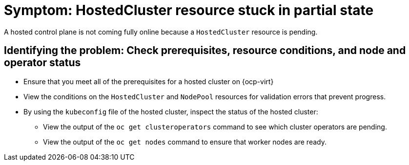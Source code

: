 [#symptom-hostedcluster-resource-stuck]
= Symptom: HostedCluster resource stuck in partial state

A hosted control plane is not coming fully online because a `HostedCluster` resource is pending.

[#identifying-hostedcluster-resource-stuck]
== Identifying the problem: Check prerequisites, resource conditions, and node and operator status

* Ensure that you meet all of the prerequisites for a hosted cluster on {ocp-virt}

* View the conditions on the `HostedCluster` and `NodePool` resources for validation errors that prevent progress.

* By using the `kubeconfig` file of the hosted cluster, inspect the status of the hosted cluster: 

** View the output of the `oc get clusteroperators` command to see which cluster operators are pending. 

** View the output of the `oc get nodes` command to ensure that worker nodes are ready.
